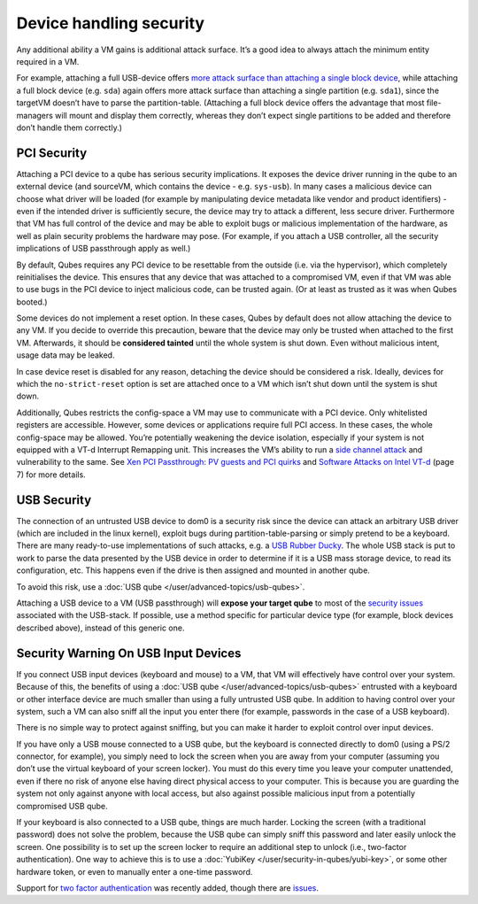 ========================
Device handling security
========================


Any additional ability a VM gains is additional attack surface. It’s a
good idea to always attach the minimum entity required in a VM.

For example, attaching a full USB-device offers `more attack surface than attaching a single block device <https://blog.invisiblethings.org/2011/05/31/usb-security-challenges.html>`__,
while attaching a full block device (e.g. ``sda``) again offers more
attack surface than attaching a single partition (e.g. ``sda1``), since
the targetVM doesn’t have to parse the partition-table. (Attaching a
full block device offers the advantage that most file-managers will
mount and display them correctly, whereas they don’t expect single
partitions to be added and therefore don’t handle them correctly.)

PCI Security
------------


Attaching a PCI device to a qube has serious security implications. It
exposes the device driver running in the qube to an external device (and
sourceVM, which contains the device - e.g. ``sys-usb``). In many cases a
malicious device can choose what driver will be loaded (for example by
manipulating device metadata like vendor and product identifiers) - even
if the intended driver is sufficiently secure, the device may try to
attack a different, less secure driver. Furthermore that VM has full
control of the device and may be able to exploit bugs or malicious
implementation of the hardware, as well as plain security problems the
hardware may pose. (For example, if you attach a USB controller, all the
security implications of USB passthrough apply as well.)

By default, Qubes requires any PCI device to be resettable from the
outside (i.e. via the hypervisor), which completely reinitialises the
device. This ensures that any device that was attached to a compromised
VM, even if that VM was able to use bugs in the PCI device to inject
malicious code, can be trusted again. (Or at least as trusted as it was
when Qubes booted.)

Some devices do not implement a reset option. In these cases, Qubes by
default does not allow attaching the device to any VM. If you decide to
override this precaution, beware that the device may only be trusted
when attached to the first VM. Afterwards, it should be **considered tainted** until the whole system is shut down. Even without malicious
intent, usage data may be leaked.

In case device reset is disabled for any reason, detaching the device
should be considered a risk. Ideally, devices for which the
``no-strict-reset`` option is set are attached once to a VM which isn’t
shut down until the system is shut down.

Additionally, Qubes restricts the config-space a VM may use to
communicate with a PCI device. Only whitelisted registers are
accessible. However, some devices or applications require full PCI
access. In these cases, the whole config-space may be allowed. You’re
potentially weakening the device isolation, especially if your system is
not equipped with a VT-d Interrupt Remapping unit. This increases the
VM’s ability to run a `side channel attack <https://en.wikipedia.org/wiki/Side-channel_attack>`__ and
vulnerability to the same. See `Xen PCI Passthrough: PV guests and PCI quirks <https://wiki.xenproject.org/wiki/Xen_PCI_Passthrough#PV_guests_and_PCI_quirks>`__
and `Software Attacks on Intel VT-d <https://invisiblethingslab.com/resources/2011/Software%20Attacks%20on%20Intel%20VT-d.pdf>`__
(page 7) for more details.

USB Security
------------


The connection of an untrusted USB device to dom0 is a security risk
since the device can attack an arbitrary USB driver (which are included
in the linux kernel), exploit bugs during partition-table-parsing or
simply pretend to be a keyboard. There are many ready-to-use
implementations of such attacks, e.g. a `USB Rubber Ducky <https://shop.hak5.org/products/usb-rubber-ducky-deluxe>`__. The
whole USB stack is put to work to parse the data presented by the USB
device in order to determine if it is a USB mass storage device, to read
its configuration, etc. This happens even if the drive is then assigned
and mounted in another qube.

To avoid this risk, use a :doc:`USB qube </user/advanced-topics/usb-qubes>`.

Attaching a USB device to a VM (USB passthrough) will **expose your target qube** to most of the `security issues <https://blog.invisiblethings.org/2011/05/31/usb-security-challenges.html>`__
associated with the USB-stack. If possible, use a method specific for
particular device type (for example, block devices described above),
instead of this generic one.

Security Warning On USB Input Devices
-------------------------------------


If you connect USB input devices (keyboard and mouse) to a VM, that VM
will effectively have control over your system. Because of this, the
benefits of using a :doc:`USB qube </user/advanced-topics/usb-qubes>` entrusted with a
keyboard or other interface device are much smaller than using a fully
untrusted USB qube. In addition to having control over your system, such
a VM can also sniff all the input you enter there (for example,
passwords in the case of a USB keyboard).

There is no simple way to protect against sniffing, but you can make it
harder to exploit control over input devices.

If you have only a USB mouse connected to a USB qube, but the keyboard
is connected directly to dom0 (using a PS/2 connector, for example), you
simply need to lock the screen when you are away from your computer
(assuming you don’t use the virtual keyboard of your screen locker). You
must do this every time you leave your computer unattended, even if
there no risk of anyone else having direct physical access to your
computer. This is because you are guarding the system not only against
anyone with local access, but also against possible malicious input from
a potentially compromised USB qube.

If your keyboard is also connected to a USB qube, things are much
harder. Locking the screen (with a traditional password) does not solve
the problem, because the USB qube can simply sniff this password and
later easily unlock the screen. One possibility is to set up the screen
locker to require an additional step to unlock (i.e., two-factor
authentication). One way to achieve this is to use a
:doc:`YubiKey </user/security-in-qubes/yubi-key>`, or some other hardware token, or even to
manually enter a one-time password.

Support for `two factor authentication <https://www.qubes-os.org/news/2018/09/11/qubes-u2f-proxy/>`__ was recently
added, though there are
`issues <https://github.com/QubesOS/qubes-issues/issues/4661>`__.
